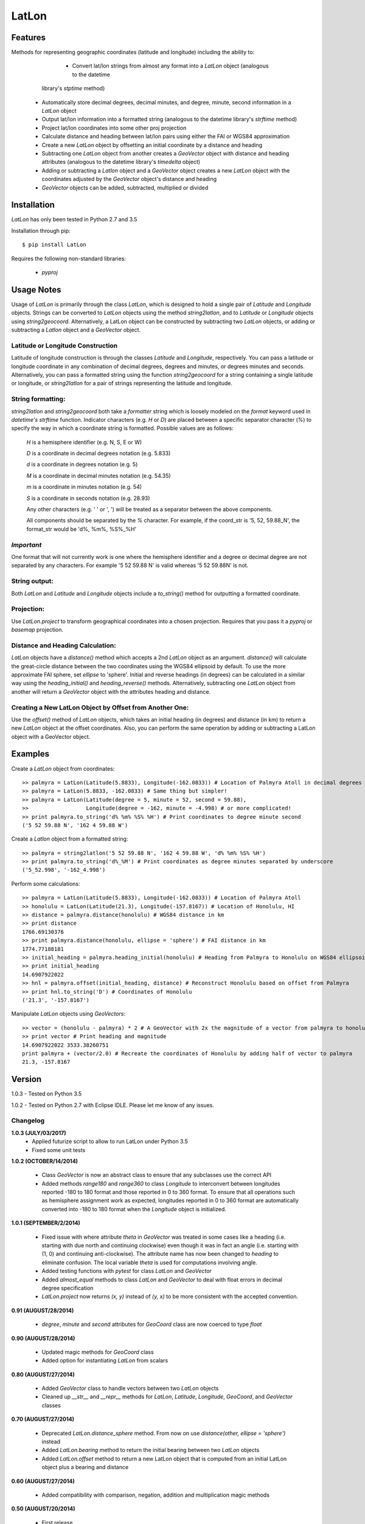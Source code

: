 ===========
LatLon
===========
---------------
Features
---------------
Methods for representing geographic coordinates (latitude and longitude) including the ability to:

	* Convert lat/lon strings from almost any format into a *LatLon* object (analogous to the datetime
      library's *stptime* method)
    * Automatically store decimal degrees, decimal minutes, and degree, minute, second information in
      a *LatLon* object
    * Output lat/lon information into a formatted string (analogous to the datetime library's *strftime*
      method)
    * Project lat/lon coordinates into some other proj projection
    * Calculate distance and heading between lat/lon pairs using either the FAI or WGS84 approximation
    * Create a new *LatLon* object by offsetting an initial coordinate by a distance and heading
    * Subtracting one *LatLon* object from another creates a *GeoVector* object with distance and heading
      attributes (analogous to the datetime library's *timedelta* object)
    * Adding or subtracting a *Latlon* object and a *GeoVector* object creates a new *LatLon* object with
      the coordinates adjusted by the *GeoVector* object's distance and heading
    * *GeoVector* objects can be added, subtracted, multiplied or divided

----------------
Installation
----------------
*LatLon* has only been tested in Python 2.7 and 3.5

Installation through pip::

	$ pip install LatLon

Requires the following non-standard libraries:

	* *pyproj*

----------------
Usage Notes
----------------
Usage of *LatLon* is primarily through the class *LatLon*, which is designed to hold a single pair of
*Latitude* and *Longitude* objects. Strings can be converted to *LatLon* objects using the method
*string2latlon*, and to *Latitude* or *Longitude* objects using *string2geocoord*. Alternatively, a LatLon
object can be constructed by subtracting two *LatLon* objects, or adding or subtracting a *Latlon* object
and a *GeoVector* object.

Latitude or Longitude Construction
=========================================
Latitude of longitude construction is through the classes *Latitude* and *Longitude*, respectively. You can
pass a latitude or longitude coordinate in any combination of decimal degrees, degrees and minutes, or
degrees minutes and seconds. Alternatively, you can pass a formatted string using the function *string2geocoord*
for a string containing a single latitude or longitude, or *string2latlon* for a pair of strings representing
the latitude and longitude.

String formatting:
============================
*string2latlon* and *string2geocoord* both take a *formatter* string which is loosely modeled on the *format*
keyword used in *datetime's* *strftime* function. Indicator characters (e.g. *H* or *D*) are placed between
a specific separator character (*%*) to specify the way in which a coordinate string is formatted. Possible
values are as follows:

          *H* is a hemisphere identifier (e.g. N, S, E or W)

          *D* is a coordinate in decimal degrees notation (e.g. 5.833)

          *d* is a coordinate in degrees notation (e.g. 5)

          *M* is a coordinate in decimal minutes notation (e.g. 54.35)

          *m* is a coordinate in minutes notation (e.g. 54)

          *S* is a coordinate in seconds notation (e.g. 28.93)

          Any other characters (e.g. ' ' or ', ') will be treated as a separator between the above components.

          All components should be separated by the *%* character. For example, if the coord_str is '5, 52,
          59.88_N', the format_str would be 'd%, %m%, %S%_%H'

*Important*
===========
One format that will not currently work is one where the hemisphere identifier and a degree or decimal degree
are not separated by any characters. For example  '5 52 59.88 N' is valid whereas '5 52 59.88N' is not.

String output:
=====================
Both *LatLon* and *Latitude* and *Longitude* objects include a *to_string()* method for outputting a formatted
coordinate.

Projection:
=================
Use *LatLon.project* to transform geographical coordinates into a chosen projection. Requires that you pass it a
*pyproj* or *basemap* projection.

Distance and Heading Calculation:
========================================
*LatLon* objects have a *distance()* method which accepts a 2nd *LatLon* object as an argument. *distance()* will
calculate the great-circle distance between the two coordinates using the WGS84 ellipsoid by default. To use the
more approximate FAI sphere, set *ellipse* to 'sphere'. Initial and reverse headings (in degrees) can be calculated
in a similar way using the *heading_initial()* and *heading_reverse()* methods. Alternatively, subtracting one
*LatLon* object from another will return a *GeoVector* object with the attributes heading and distance.

Creating a New LatLon Object by Offset from Another One:
==============================================================
Use the *offset()* method of *LatLon* objects, which takes an initial heading (in degrees) and distance (in km) to
return a new *LatLon* object at the offset coordinates. Also, you can perform the same operation by adding or
subtracting a LatLon object with a GeoVector object.

--------------
Examples
--------------
Create a *LatLon* object from coordinates::

    >> palmyra = LatLon(Latitude(5.8833), Longitude(-162.0833)) # Location of Palmyra Atoll in decimal degrees
    >> palmyra = LatLon(5.8833, -162.0833) # Same thing but simpler!
    >> palmyra = LatLon(Latitude(degree = 5, minute = 52, second = 59.88),
    >>                  Longitude(degree = -162, minute = -4.998) # or more complicated!
    >> print palmyra.to_string('d% %m% %S% %H') # Print coordinates to degree minute second
    ('5 52 59.88 N', '162 4 59.88 W')

Create a *Latlon* object from a formatted string::

    >> palmyra = string2latlon('5 52 59.88 N', '162 4 59.88 W', 'd% %m% %S% %H')
    >> print palmyra.to_string('d%_%M') # Print coordinates as degree minutes separated by underscore
    ('5_52.998', '-162_4.998')

Perform some calculations::

    >> palmyra = LatLon(Latitude(5.8833), Longitude(-162.0833)) # Location of Palmyra Atoll
    >> honolulu = LatLon(Latitude(21.3), Longitude(-157.8167)) # Location of Honolulu, HI
    >> distance = palmyra.distance(honolulu) # WGS84 distance in km
    >> print distance
    1766.69130376
    >> print palmyra.distance(honolulu, ellipse = 'sphere') # FAI distance in km
    1774.77188181
    >> initial_heading = palmyra.heading_initial(honolulu) # Heading from Palmyra to Honolulu on WGS84 ellipsoid
    >> print initial_heading
    14.6907922022
    >> hnl = palmyra.offset(initial_heading, distance) # Reconstruct Honolulu based on offset from Palmyra
    >> print hnl.to_string('D') # Coordinates of Honolulu
    ('21.3', '-157.8167')

Manipulate *LatLon* objects using *GeoVectors*::

    >> vector = (honolulu - palmyra) * 2 # A GeoVector with 2x the magnitude of a vector from palmyra to honolulu
    >> print vector # Print heading and magnitude
    14.6907922022 3533.38260751
    print palmyra + (vector/2.0) # Recreate the coordinates of Honolulu by adding half of vector to palmyra
    21.3, -157.8167

--------------
Version
--------------
1.0.3 - Tested on Python 3.5

1.0.2 - Tested on Python 2.7 with Eclipse IDLE. Please let me know of any issues.

Changelog
============
**1.0.3 (JULY/03/2017)**
    * Applied futurize script to allow to run LatLon under Python 3.5
    * Fixed some unit tests
**1.0.2 (OCTOBER/14/2014)**

	* Class *GeoVector* is now an abstract class to ensure that any subclasses use the correct API

	* Added methods *range180* and *range360* to class *Longitude* to interconvert between longitudes reported -180
	  to 180 format and those reported in 0 to 360 format. To ensure that all operations such as hemisphere assignment
	  work as expected, longitudes reported in 0 to 360 format are automatically converted into -180 to 180 format
	  when the *Longitude* object is initialized.

**1.0.1 (SEPTEMBER/2/2014)**

	* Fixed issue with where attribute *theta* in *GeoVector* was treated in some cases like a heading (i.e. starting
	  with due north and continuing clockwise) even though it was in fact an angle (i.e. starting with (1, 0) and
	  continuing anti-clockwise). The attribute name has now been changed to *heading* to eliminate confusion. The
	  local variable *theta* is used for computations involving angle.
	* Added testing functions with *pytest* for class *LatLon* and *GeoVector*
	* Added *almost_equal* methods to class *LatLon* and *GeoVector* to deal with float errors in decimal degree
	  specification
	* *LatLon.project* now returns *(x, y)* instead of *(y, x)* to be more consistent with the accepted convention.

**0.91 (AUGUST/28/2014)**

	* *degree*, *minute* and *second* attributes for *GeoCoord* class are now coerced to type *float*

**0.90 (AUGUST/28/2014)**

	* Updated magic methods for *GeoCoord* class
	* Added option for instantiating *LatLon* from scalars

**0.80 (AUGUST/27/2014)**

	* Added *GeoVector* class to handle vectors between two *LatLon* objects
	* Cleaned up *__str__* and *__repr__* methods for *LatLon*, *Latitude*, *Longitude*, *GeoCoord*, and *GeoVector*
	  classes

**0.70 (AUGUST/27/2014)**

	* Deprecated *LatLon.distance_sphere* method. From now on use *distance(other, ellipse = 'sphere')* instead
	* Added *LatLon.bearing* method to return the initial bearing between two *LatLon* objects
	* Added *LatLon.offset* method to return a new LatLon object that is computed from an initial LatLon object plus
	  a bearing and distance

**0.60 (AUGUST/27/2014)**

	* Added compatibility with comparison, negation, addition and multiplication magic methods

**0.50 (AUGUST/20/2014)**

	* First release

Note
====

This project has been set up using PyScaffold 2.5.6. For details and usage
information on PyScaffold see http://pyscaffold.readthedocs.org/.
